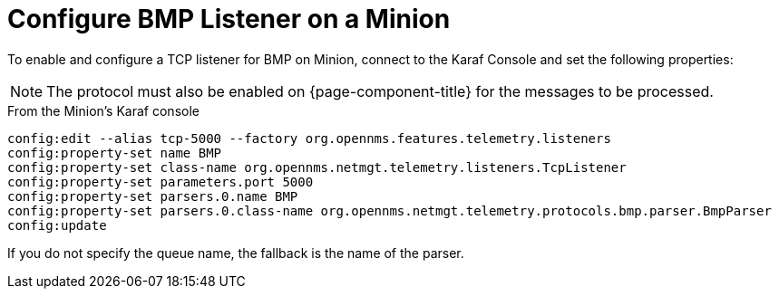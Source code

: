
[[bmp-minion]]
= Configure BMP Listener on a Minion

To enable and configure a TCP listener for BMP on Minion, connect to the Karaf Console and set the following properties:

NOTE: The protocol must also be enabled on {page-component-title} for the messages to be processed.

.From the Minion's Karaf console
[source, karaf]
----
config:edit --alias tcp-5000 --factory org.opennms.features.telemetry.listeners
config:property-set name BMP
config:property-set class-name org.opennms.netmgt.telemetry.listeners.TcpListener
config:property-set parameters.port 5000
config:property-set parsers.0.name BMP
config:property-set parsers.0.class-name org.opennms.netmgt.telemetry.protocols.bmp.parser.BmpParser
config:update
----

If you do not specify the queue name, the fallback is the name of the parser.